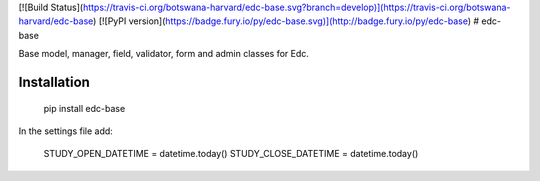 [![Build Status](https://travis-ci.org/botswana-harvard/edc-base.svg?branch=develop)](https://travis-ci.org/botswana-harvard/edc-base)
[![PyPI version](https://badge.fury.io/py/edc-base.svg)](http://badge.fury.io/py/edc-base)
# edc-base

Base model, manager, field, validator, form and admin classes for Edc. 


Installation
------------

	pip install edc-base

In the settings file add:

	STUDY_OPEN_DATETIME = datetime.today()
	STUDY_CLOSE_DATETIME = datetime.today()


